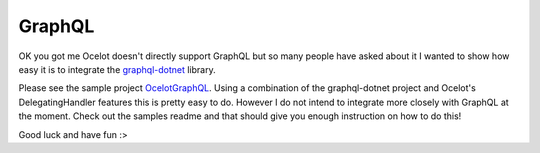 GraphQL
=======

OK you got me Ocelot doesn't directly support GraphQL but so many people have asked about it I wanted to show how easy it is to integrate
the `graphql-dotnet <https://github.com/graphql-dotnet/graphql-dotnet>`_ library. 


Please see the sample project `OcelotGraphQL <https://github.com/ThreeMammals/Ocelot/tree/master/samples/OcelotGraphQL>`_. 
Using a combination of the graphql-dotnet project and Ocelot's DelegatingHandler features this is pretty easy to do. 
However I do not intend to integrate more closely with GraphQL at the moment. Check out the samples readme and that should give
you enough instruction on how to do this!

Good luck and have fun :>


